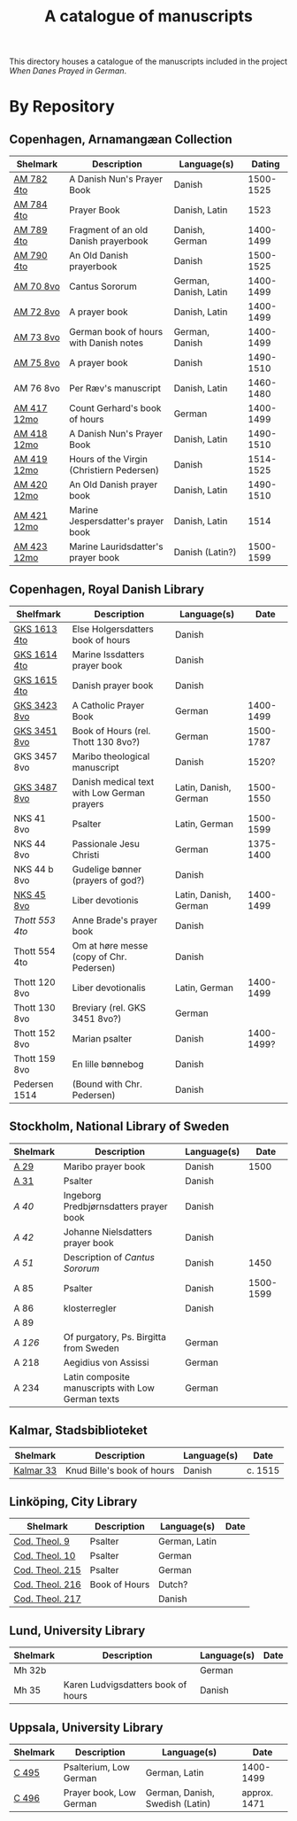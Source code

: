 #+TITLE: A catalogue of manuscripts
This directory houses a catalogue of the manuscripts included in the project /When Danes Prayed in German/.

* By Repository
** Copenhagen, Arnamangæan Collection
|-------------+-------------------------------------------+-----------------------+-----------|
| Shelmark    | Description                               | Language(s)           |    Dating |
|-------------+-------------------------------------------+-----------------------+-----------|
| [[file:org/AM04-0782.org][AM 782 4to]]  | A Danish Nun's Prayer Book                | Danish                | 1500-1525 |
| [[file:org/AM04-0784.org][AM 784 4to]]  | Prayer Book                               | Danish, Latin         |      1523 |
| [[file:org/AM04-0789.org][AM 789 4to]]  | Fragment of an old Danish prayerbook      | Danish, German        | 1400-1499 |
| [[file:org/AM04-0790.org][AM 790 4to]]  | An Old Danish prayerbook                  | Danish                | 1500-1525 |
| [[file:org/AM08-0070.org][AM 70 8vo]]   | Cantus Sororum                            | German, Danish, Latin | 1400-1499 |
| [[file:org/AM08-0072.org][AM 72 8vo]]   | A prayer book                             | Danish, Latin         | 1400-1499 |
| [[file:org/AM08-0073.org][AM 73 8vo]]   | German book of hours with Danish notes    | German, Danish        | 1400-1499 |
| [[file:org/AM08-0075.org][AM 75 8vo]]   | A prayer book                             | Danish                | 1490-1510 |
| AM 76 8vo   | Per Ræv's manuscript                      | Danish, Latin         | 1460-1480 |
| [[file:org/AM12-0417.org][AM 417 12mo]] | Count Gerhard's book of hours             | German                | 1400-1499 |
| [[file:org/AM12-0418.org][AM 418 12mo]] | A Danish Nun's Prayer Book                | Danish, Latin         | 1490-1510 |
| [[file:org/AM12-0419.org][AM 419 12mo]] | Hours of the Virgin (Christiern Pedersen) | Danish                | 1514-1525 |
| [[file:org/AM12-0420.org][AM 420 12mo]] | An Old Danish prayer book                 | Danish, Latin         | 1490-1510 |
| [[file:org/AM12-0421.org][AM 421 12mo]] | Marine Jespersdatter's prayer book        | Danish, Latin         |      1514 |
| [[file:org/AM12-0423.org][AM 423 12mo]] | Marine Lauridsdatter's prayer book        | Danish (Latin?)       | 1500-1599 |
|-------------+-------------------------------------------+-----------------------+-----------|
** Copenhagen, Royal Danish Library
|---------------+---------------------------------------------+-----------------------+------------|
| Shelfmark     | Description                                 | Language(s)           |       Date |
|---------------+---------------------------------------------+-----------------------+------------|
| [[./org/GKS04-1613.org][GKS 1613 4to]]  | Else Holgersdatters book of hours           | Danish                |            |
| [[file:org/GKS04-1614.org][GKS 1614 4to]]  | Marine Issdatters prayer book               | Danish                |            |
| [[file:org/GKS04-1615.org][GKS 1615 4to]]  | Danish prayer book                          | Danish                |            |
| [[file:org/GKS08-3423.org][GKS 3423 8vo]]  | A Catholic Prayer Book                      | German                |  1400-1499 |
| [[file:org/GKS08-3451.org][GKS 3451 8vo]]  | Book of Hours (rel. Thott 130 8vo?)         | German                |  1500-1787 |
| GKS 3457 8vo  | Maribo theological manuscript               | Danish                |      1520? |
| [[file:org/GKS08-3487.org][GKS 3487 8vo]]  | Danish medical text with Low German prayers | Latin, Danish, German |  1500-1550 |
| NKS 41 8vo    | Psalter                                     | Latin, German         |  1500-1599 |
| NKS 44 8vo    | Passionale Jesu Christi                     | German                |  1375-1400 |
| NKS 44 b 8vo  | Gudelige bønner (prayers of god?)           | Danish                |            |
| [[file:org/NKS08-0045.org][NKS 45 8vo]]    | Liber devotionis                            | Latin, Danish, German |  1400-1499 |
| [[org/Thott04-0553.org][Thott 553 4to]] | Anne Brade's prayer book                    | Danish                |            |
| Thott 554 4to | Om at høre messe (copy of Chr. Pedersen)    | Danish                |            |
| Thott 120 8vo | Liber devotionalis                          | Latin, German         |  1400-1499 |
| Thott 130 8vo | Breviary (rel. GKS 3451 8vo?)               | German                |            |
| Thott 152 8vo | Marian psalter                              | Danish                | 1400-1499? |
| Thott 159 8vo | En lille bønnebog                           | Danish                |            |
| Pedersen 1514 | (Bound with Chr. Pedersen)                  | Danish                |            |
|---------------+---------------------------------------------+-----------------------+------------|

** Stockholm, National Library of Sweden
|----------+---------------------------------------------------+-------------+-----------|
| Shelmark | Description                                       | Language(s) |      Date |
|----------+---------------------------------------------------+-------------+-----------|
| [[file:org/Holm-A-0029.org][A 29]]     | Maribo prayer book                                | Danish      |      1500 |
| [[file:org/Holm-A-0031.org][A 31]]     | Psalter                                           | Danish      |           |
| [[org/Holm-A-0040.org][A 40]]     | Ingeborg Predbjørnsdatters prayer book            | Danish      |           |
| [[org/Holm-A-0042.org][A 42]]     | Johanne Nielsdatters prayer book                  | Danish      |           |
| [[org/Holm-A-0051.org][A 51]]     | Description of /Cantus Sororum/                   | Danish      |      1450 |
| A 85     | Psalter                                           | Danish      | 1500-1599 |
| A 86     | klosterregler                                     | Danish      |           |
| A 89     |                                                   |             |           |
| [[org/Holm-A-0126.org][A 126]]    | Of purgatory, Ps. Birgitta from Sweden            | German      |           |
| A 218    | Aegidius von Assissi                              | German      |           |
| A 234    | Latin composite manuscripts with Low German texts | German      |           |
|----------+---------------------------------------------------+-------------+-----------|
** Kalmar, Stadsbiblioteket
|-----------+----------------------------+-------------+---------|
| Shelmark  | Description                | Language(s) | Date    |
|-----------+----------------------------+-------------+---------|
| [[file:org/Kalmar-0033.org][Kalmar 33]] | Knud Bille's book of hours | Danish      | c. 1515 |
|-----------+----------------------------+-------------+---------|
** Linköping, City Library
|-----------------+---------------+---------------+------|
| Shelmark        | Description   | Language(s)   | Date |
|-----------------+---------------+---------------+------|
| [[file:./org/Link-Teol-0009.org][Cod. Theol. 9]]   | Psalter       | German, Latin |      |
| [[file:org/Link-Teol-0010.org][Cod. Theol. 10]]  | Psalter       | German        |      |
| [[file:org/Link-Teol-0215.org][Cod. Theol. 215]] | Psalter       | German        |      |
| [[file:org/Link-Teol-0216.org][Cod. Theol. 216]] | Book of Hours | Dutch?        |      |
| [[file:org/Link-Teol-0217.org][Cod. Theol. 217]] |               | Danish        |      |
|-----------------+---------------+---------------+------|
** Lund, University Library
|----------+------------------------------------+-------------+------|
| Shelmark | Description                        | Language(s) | Date |
|----------+------------------------------------+-------------+------|
| Mh 32b   |                                    | German      |      |
| Mh 35    | Karen Ludvigsdatters book of hours | Danish      |      |
|----------+------------------------------------+-------------+------|
** Uppsala, University Library
|----------+-------------------------+---------------------------------+--------------|
| Shelmark | Description             | Language(s)                     | Date         |
|----------+-------------------------+---------------------------------+--------------|
| [[file:org/UUB-C-0495.org][C 495]]    | Psalterium, Low German  | German, Latin                   | 1400-1499    |
| [[file:org/UUB-C-0496.org][C 496]]    | Prayer book, Low German | German, Danish, Swedish (Latin) | approx. 1471 |
|----------+-------------------------+---------------------------------+--------------|
